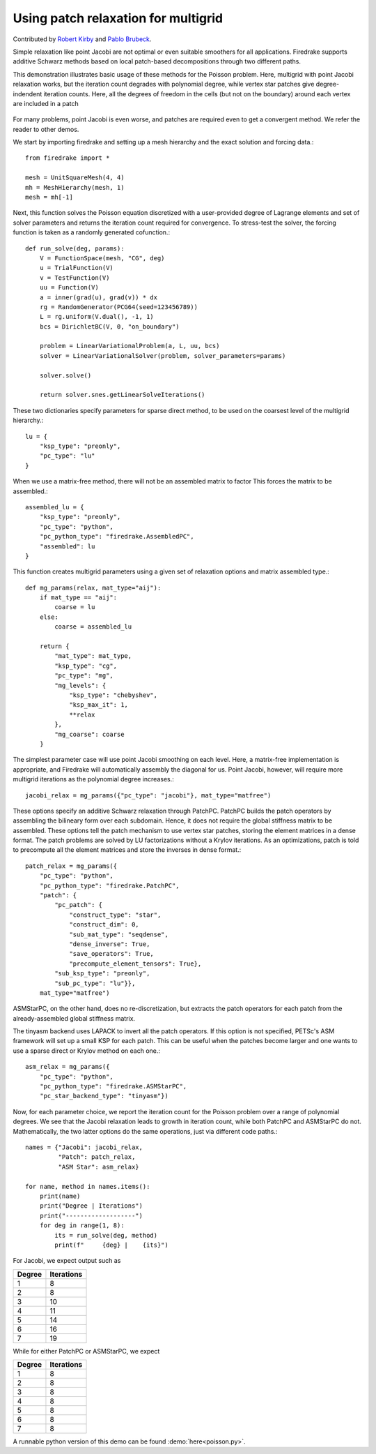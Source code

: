 Using patch relaxation for multigrid
====================================

Contributed by `Robert Kirby <https://sites.baylor.edu/robert_kirby/>`_
and `Pablo Brubeck <https://www.maths.ox.ac.uk/people/pablo.brubeckmartinez/>`_.

Simple relaxation like point Jacobi are not optimal or even suitable
smoothers for all applications.  Firedrake supports additive Schwarz methods
based on local patch-based decompositions through two different paths.

This demonstration illustrates basic usage of these methods for the Poisson
problem.  Here, multigrid with point Jacobi relaxation works, but the iteration
count degrades with polynomial degree, while vertex star patches give
degree-indendent iteration counts.  Here, all the degrees of freedom in the cells
(but not on the boundary) around each vertex are included in a patch

.. figure:: star.svg
   :align: center

For many problems, point Jacobi is even worse, and patches are required even to
get a convergent method.  We refer the reader to other demos.

We start by importing firedrake and setting up a mesh hierarchy and the
exact solution and forcing data.::

  from firedrake import *

  mesh = UnitSquareMesh(4, 4)
  mh = MeshHierarchy(mesh, 1)
  mesh = mh[-1]

Next, this function solves the Poisson equation discretized with
a user-provided degree of Lagrange elements and set of solver
parameters and returns the iteration count required for convergence.
To stress-test the solver, the forcing function is taken as a randomly
generated cofunction.::


  def run_solve(deg, params):
      V = FunctionSpace(mesh, "CG", deg)
      u = TrialFunction(V)
      v = TestFunction(V)
      uu = Function(V)
      a = inner(grad(u), grad(v)) * dx
      rg = RandomGenerator(PCG64(seed=123456789))
      L = rg.uniform(V.dual(), -1, 1)
      bcs = DirichletBC(V, 0, "on_boundary")

      problem = LinearVariationalProblem(a, L, uu, bcs)
      solver = LinearVariationalSolver(problem, solver_parameters=params)

      solver.solve()

      return solver.snes.getLinearSolveIterations()


These two dictionaries specify parameters for sparse direct method, to be used
on the coarsest level of the multigrid hierarchy.::

  lu = {
      "ksp_type": "preonly",
      "pc_type": "lu"
  }

When we use a matrix-free method, there will not be an assembled matrix to factor
This forces the matrix to be assembled.::

  assembled_lu = {
      "ksp_type": "preonly",
      "pc_type": "python",
      "pc_python_type": "firedrake.AssembledPC",
      "assembled": lu
  }

This function creates multigrid parameters using a given set of
relaxation options and matrix assembled type.::


  def mg_params(relax, mat_type="aij"):
      if mat_type == "aij":
          coarse = lu
      else:
          coarse = assembled_lu

      return {
          "mat_type": mat_type,
          "ksp_type": "cg",
          "pc_type": "mg",
          "mg_levels": {
              "ksp_type": "chebyshev",
              "ksp_max_it": 1,
              **relax
          },
          "mg_coarse": coarse
      }

The simplest parameter case will use point Jacobi smoothing on each level.
Here, a matrix-free implementation is appropriate, and Firedrake will
automatically assembly the diagonal for us.
Point Jacobi, however, will require more multigrid iterations as the polynomial
degree increases.::


  jacobi_relax = mg_params({"pc_type": "jacobi"}, mat_type="matfree")

These options specify an additive Schwarz relaxation through PatchPC.
PatchPC builds the patch operators by assembling the bilineary form over
each subdomain.  Hence, it does not require the global stiffness
matrix to be assembled.
These options tell the patch mechanism to use vertex star patches, storing
the element matrices in a dense format.  The patch problems are solved by
LU factorizations without a Krylov iterations.  As an optimizations,
patch is told to precompute all the element matrices and store the inverses
in dense format.::

  patch_relax = mg_params({
      "pc_type": "python",
      "pc_python_type": "firedrake.PatchPC",
      "patch": {
          "pc_patch": {
	      "construct_type": "star",
              "construct_dim": 0,
              "sub_mat_type": "seqdense",
	      "dense_inverse": True,
	      "save_operators": True,
	      "precompute_element_tensors": True},
          "sub_ksp_type": "preonly",
          "sub_pc_type": "lu"}},
      mat_type="matfree")

ASMStarPC, on the other hand, does no re-discretization, but extracts the
patch operators for each patch from the already-assembled global stiffness matrix.


The tinyasm backend uses LAPACK to invert all the patch operators.  If this option
is not specified, PETSc's ASM framework will set up a small KSP for each patch.
This can be useful when the patches become larger and one wants to use a sparse
direct or Krylov method on each one.::

  asm_relax = mg_params({
      "pc_type": "python",
      "pc_python_type": "firedrake.ASMStarPC",
      "pc_star_backend_type": "tinyasm"})

Now, for each parameter choice, we report the iteration count for the Poisson problem
over a range of polynomial degrees.  We see that the Jacobi relaxation leads to growth
in iteration count, while both PatchPC and ASMStarPC do not.  Mathematically, the two
latter options do the same operations, just via different code paths.::

  names = {"Jacobi": jacobi_relax,
           "Patch": patch_relax,
           "ASM Star": asm_relax}

  for name, method in names.items():
      print(name)
      print("Degree | Iterations")
      print("-------------------")
      for deg in range(1, 8):
          its = run_solve(deg, method)
          print(f"     {deg} |    {its}")

For Jacobi, we expect output such as

======== ================
 Degree    Iterations
======== ================
   1         8
   2         8
   3         10
   4         11
   5         14
   6         16
   7         19
======== ================

While for either PatchPC or ASMStarPC, we expect

======== ================
 Degree    Iterations
======== ================
   1         8
   2         8
   3         8
   4         8
   5         8
   6         8
   7         8
======== ================

A runnable python version of this demo can be found :demo:`here<poisson.py>`.
